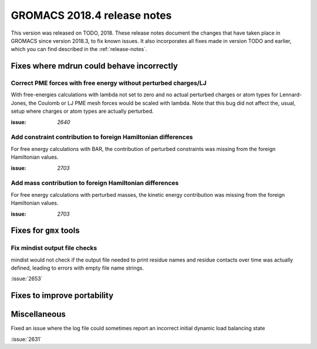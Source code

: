 GROMACS 2018.4 release notes
----------------------------

This version was released on TODO, 2018. These release notes document
the changes that have taken place in GROMACS since version 2018.3, to fix known
issues. It also incorporates all fixes made in version TODO and
earlier, which you can find described in the :ref:`release-notes`.

Fixes where mdrun could behave incorrectly
^^^^^^^^^^^^^^^^^^^^^^^^^^^^^^^^^^^^^^^^^^^^^^^^

Correct PME forces with free energy without perturbed charges/LJ
""""""""""""""""""""""""""""""""""""""""""""""""""""""""""""""""

With free-energies calculations with lambda not set to zero and no
actual perturbed charges or atom types for Lennard-Jones, the Coulomb
or LJ PME mesh forces would be scaled with lambda. Note that this bug
did not affect the, usual, setup where charges or atom types are actually
perturbed.

:issue: `2640`

Add constraint contribution to foreign Hamiltonian differences
""""""""""""""""""""""""""""""""""""""""""""""""""""""""""""""

For free energy calculations with BAR, the contribution of perturbed
constraints was missing from the foreign Hamiltonian values.

:issue: `2703`

Add mass contribution to foreign Hamiltonian differences
""""""""""""""""""""""""""""""""""""""""""""""""""""""""""""""

For free energy calculations with perturbed masses, the kinetic energy
contribution was missing from the foreign Hamiltonian values.

:issue: `2703`


Fixes for ``gmx`` tools
^^^^^^^^^^^^^^^^^^^^^^^

Fix mindist output file checks
""""""""""""""""""""""""""""""""""""""""""""""""""""""""""""""""""""""""""

mindist would not check if the output file needed to print residue names and
residue contacts over time was actually defined, leading to errors with
empty file name strings.

:issue:`2653`


Fixes to improve portability
^^^^^^^^^^^^^^^^^^^^^^^^^^^^

Miscellaneous
^^^^^^^^^^^^^

Fixed an issue where the log file could sometimes report an incorrect
initial dynamic load balancing state

:issue:`2631`
